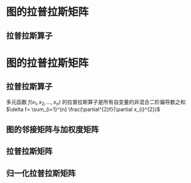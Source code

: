 * 图的拉普拉斯矩阵
** 拉普拉斯算子
* 图的拉普拉斯矩阵
** 拉普拉斯算子
多元函数 $f(x_{1},x_{2},...,x_{n})$ 的拉普拉斯算子是所有自变量的非混合二阶偏导数之和 $\delta f= \sum_{i=1}^{n} \frac{\partial^{2}f}{\partial x_{i}^{2}}$
** 图的邻接矩阵与加权度矩阵
** 拉普拉斯矩阵
** 归一化拉普拉斯矩阵


